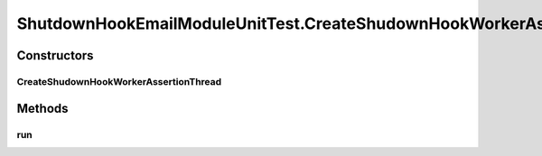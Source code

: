 .. java:import:: java.util ArrayList

.. java:import:: java.util Collection

.. java:import:: java.util List

.. java:import:: java.util Properties

.. java:import:: org.junit Ignore

.. java:import:: org.junit Test

.. java:import:: org.junit Assert

.. java:import:: org.junit.runner RunWith

.. java:import:: org.junit.runners Parameterized

.. java:import:: org.junit.runners Parameterized.Parameters

.. java:import:: hk.hku.cecid.piazza.commons.swallow ShutdownHookEmailModule

.. java:import:: hk.hku.cecid.piazza.commons.swallow ShutdownHookEmailThread

.. java:import:: hk.hku.cecid.piazza.commons.test ModuleTest

.. java:import:: hk.hku.cecid.piazza.commons.util Instance

.. java:import:: hk.hku.cecid.piazza.commons.util StringUtilities

ShutdownHookEmailModuleUnitTest.CreateShudownHookWorkerAssertionThread
======================================================================

.. java:package:: hk.hku.cecid.piazza.commons.swallow
   :noindex:

.. java:type:: public static class CreateShudownHookWorkerAssertionThread extends Thread
   :outertype: ShutdownHookEmailModuleUnitTest

Constructors
------------
CreateShudownHookWorkerAssertionThread
^^^^^^^^^^^^^^^^^^^^^^^^^^^^^^^^^^^^^^

.. java:constructor:: public CreateShudownHookWorkerAssertionThread(Properties assertionProperties, Thread shutdownThread)
   :outertype: ShutdownHookEmailModuleUnitTest.CreateShudownHookWorkerAssertionThread

Methods
-------
run
^^^

.. java:method:: public void run()
   :outertype: ShutdownHookEmailModuleUnitTest.CreateShudownHookWorkerAssertionThread

